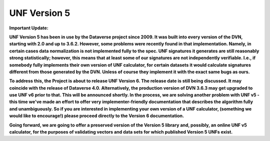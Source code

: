 .. _unf-v5:

UNF Version 5
================================

**Important Update:**

**UNF Version 5 has been in use by the Dataverse project since 2009. It was built into every version of the DVN, starting with 2.0 and up to 3.6.2. However, some problems were recently found in that implementation. Namely, in certain cases data normalization is not implemented fully to the spec. UNF signatures it generates are still reasonably strong statistically; however, this means that at least some of our signatures are not independently verifiable. I.e., if somebody fully implements their own version of UNF calculator, for certain datasets it would calculate signatures different from those generated by the DVN. Unless of course they implement it with the exact same bugs as ours.**

**To address this, the Project is about to release UNF Version 6. The release date is still being discussed. It may coincide with the release of Dataverse 4.0. Alternatively, the production version of DVN 3.6.3 may get upgraded to use UNF v6 prior to that. This will be announced shortly. In the process, we are solving another problem with UNF v5 - this time we've made an effort to offer very implementer-friendly documentation that describes the algorithm fully and unambiguously. So if you are interested in implementing your own version of a UNF calculator, (something we would like to encourage!) please proceed directly to the Version 6 documentation.**

**Going forward, we are going to offer a preserved version of the Version 5 library and, possibly, an online UNF v5 calculator, for the purposes of validating vectors and data sets for which published Version 5 UNFs exist.**
